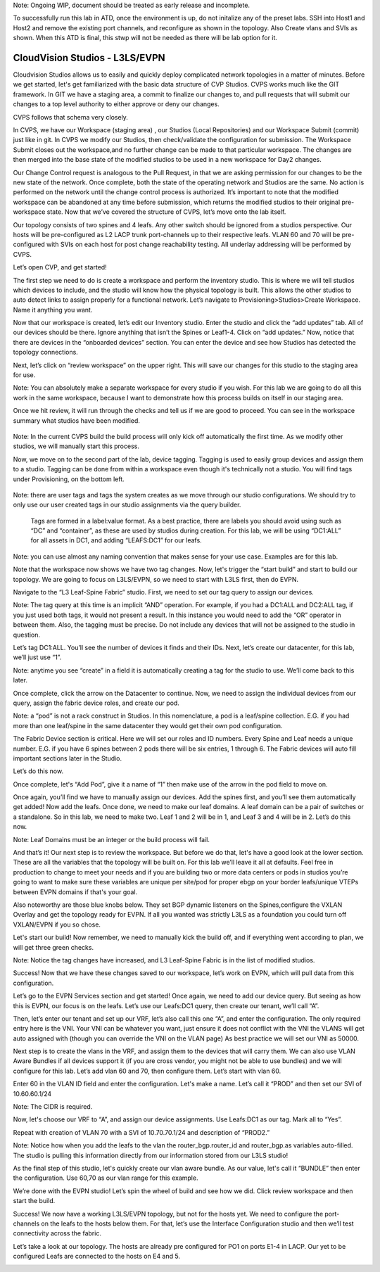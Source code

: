 Note: Ongoing WIP, document should be treated as early release and incomplete. 

To successfully run this lab in ATD, once the environment is up, do not initalize any of the preset labs. SSH into Host1 and Host2 and remove the existing port channels, and reconfigure as shown in the topology. Also Create vlans and SVIs as shown. When this ATD is final, this stwp will not be needed as there will be lab option for it. 

CloudVision Studios  -  L3LS/EVPN
=================================
Cloudvision Studios allows us to easily and quickly deploy complicated network topologies in a matter of minutes. 
Before we get started, let's get familiarized with the basic data structure of CVP Studios. 
CVPS works much like the GIT framework. 
In GIT we have a staging area, a commit to finalize our changes to, and 
pull requests that will submit our changes to a top level authority to either approve or deny our changes. 


.. image:: images/cvp_studios_l3ls_evpn/1GIT.png
   :align: center

CVPS follows that schema very closely. 

.. image:: images/cvp_studios_l3ls_evpn/2CVPSASGIT.png
   :align: center

In CVPS, we have our Workspace (staging area) , our Studios (Local Repositories) and our Workspace Submit (commit) just like in git. 
In CVPS we modify our Studios, then check/validate the configuration for submission. 
The Workspace Submit closes out the workspace,and no further change can be made to that particular workspace. 
The changes are then merged into the base state of the modified studios to be used in a new workspace for Day2 changes. 

Our Change Control request is analogous to the Pull Request, in that we are asking permission for our changes to be the new state of the network. 
Once complete, both the state of the operating network and Studios are the same. 
No action is performed on the network until the change control process is authorized.
It’s important to note that the modified workspace can be abandoned at any time before submission, which returns the modified studios to their original pre-workspace state. 
Now that we’ve covered the structure of CVPS, let’s move onto the lab itself. 

Our topology consists of two spines and 4 leafs.  Any other switch should be ignored from a studios perspective. 
Our hosts will be pre-configured as L2 LACP trunk port-channels up to their respective leafs. 
VLAN 60 and 70 will be pre-configured with SVIs on each host for post change reachability testing. 
All underlay addressing will be performed by CVPS.

.. image:: images/cvp_studios_l3ls_evpn/3TOPO.PNG
   :align: center

Let’s open CVP, and get started! 

The first step we need to do is create a workspace and perform the inventory studio. 
This is where we will tell studios which devices to include, and the studio will know how the physical topology is built. 
This allows the other studios to auto detect links to assign properly for a functional network. 
Let’s navigate to Provisioning>Studios>Create Workspace. Name it anything you want.

.. image:: images/cvp_studios_l3ls_evpn/4WorkspaceIntro.gif
   :align: center

Now that our workspace is created, let’s edit our Inventory studio. 
Enter the studio and click the “add updates” tab. 
All of our devices should be there. 
Ignore anything that isn’t the Spines or Leaf1-4. 
Click on “add updates.” 
Now, notice that there are devices in the “onboarded devices” section. 
You can enter the device and see how Studios has detected the topology connections.

.. image:: images/cvp_studios_l3ls_evpn/5Inventory.gif
   :align: center

Next, let’s click on “review workspace” on the upper right. 
This will save our changes for this studio to the staging area for use. 

Note: You can absolutely make a separate workspace for every studio if you wish. 
For this lab we are going to do all this work in the same workspace, because 
I want to demonstrate how this process builds on itself in our staging area. 

Once we hit review, it will run through the checks and tell us if we are good to proceed. 
You can see in the workspace summary what studios have been modified. 

 .. image:: images/cvp_studios_l3ls_evpn/6InventoryBuild.PNG
   :align: center

Note: In the current CVPS build the build process will only kick off automatically the first time. 
As we modify other studios, we will manually start this process. 

Now, we move on to the second part of the lab, device tagging. 
Tagging is used to easily group devices and assign them to a studio. 
Tagging can be done from within a workspace even though it's technically not a studio. 
You will find tags under Provisioning, on the bottom left.  

 .. image:: images/cvp_studios_l3ls_evpn/7tagslocation.PNG
   :align: center

Note: there are user tags and tags the system creates as we move through our studio configurations. 
We should try to only use our user created tags in our studio assignments via the query builder.


 Tags are formed in a label:value format. As a best practice, there are labels you should avoid using such as “DC” and “container”,
 as these are used by studios during creation. 
 For this lab, we will be using “DC1:ALL” for all assets in DC1, and adding “LEAFS:DC1” for our leafs. 

Note: you can use almost any naming convention that makes sense for your use case. Examples are for this lab.

.. image:: images/cvp_studios_l3ls_evpn/8tagsprocess.gif
   :align: center

Note that the workspace now shows we have two tag changes. Now, let's trigger the “start build” and start to build our topology. We are going to focus on L3LS/EVPN, so we need to start with L3LS first, then do EVPN. 

Navigate to the “L3 Leaf-Spine Fabric” studio. First, we need to set our tag query to assign our devices. 

Note: The tag query at this time is an implicit “AND” operation. For example, if you had a DC1:ALL and DC2:ALL tag, if you just used both tags, it would not present a result. In this instance you would need to add the “OR” operator in between them. Also, the tagging must be precise. Do not include any devices that will not be assigned to the studio in question. 

Let’s tag DC1:ALL. You’ll see the number of devices it finds and their IDs. Next, let’s create our datacenter, for this lab, we’ll just use “1”. 

Note: anytime you see “create” in a field it is automatically creating a tag for the studio to use. We’ll come back to this later.  

.. image:: images/cvp_studios_l3ls_evpn/9L3LSPT1.gif
   :align: center

Once complete, click the arrow on the Datacenter to continue. Now, we need to assign the individual devices from our query, assign the fabric device roles, and create our pod. 

Note: a “pod” is not a rack construct in Studios. In this nomenclature, a pod is a leaf/spine collection. E.G. if you had more than one leaf/spine in the same datacenter they would get their own pod configuration. 

The Fabric Device section is critical. Here we will set our roles and ID numbers. Every Spine and Leaf needs a unique number. E.G. if you have 6 spines between 2 pods there will be six entries, 1 through 6. The Fabric devices will auto fill important sections later in the Studio. 

Let’s do this now. 

.. image:: images/cvp_studios_l3ls_evpn/10L3LSPT2.gif
   :align: center

Once complete, let's “Add Pod”, give it a name of “1” then make use of the arrow in the pod field to move on. 

Once again, you’ll find we have to manually assign our devices.  Add the spines first, and you’ll see them automatically get added! Now add the leafs. Once done, we need to make our leaf domains. A leaf domain can be a pair of switches or a standalone. So in this lab, we need to make two. Leaf 1 and 2 will be in 1, and Leaf 3 and 4 will be in 2. 
Let’s do this now. 

Note: Leaf Domains must be an integer or the build process will fail.

.. image:: images/cvp_studios_l3ls_evpn/11L3LSPT3.gif
   :align: center

And that’s it! Our next step is to review the workspace. But before we do that, let's have a good look  at the lower section. These are all the variables that the topology will be built on. For this lab we’ll leave it all at defaults. Feel free in production to change to meet your needs and if you are building two or more data centers or pods in studios you’re going to want to make sure these variables are unique per site/pod for proper ebgp on your border leafs/unique VTEPs between EVPN domains if that's your goal.

Also noteworthy are those blue knobs below. They set BGP dynamic listeners on the Spines,configure the VXLAN Overlay and get the topology ready for EVPN. If all you wanted was strictly L3LS as a foundation you could turn off VXLAN/EVPN if you so chose.      

.. image:: images/cvp_studios_l3ls_evpn/12L3LSPT4.PNG
   :align: center

Let's start our build! Now remember, we need to manually kick the build off, and if everything went according to plan, we will get three green checks. 

Note: Notice the tag changes have increased, and L3 Leaf-Spine Fabric is in the list of modified studios.  

.. image:: images/cvp_studios_l3ls_evpn/13L3LSPT5.gif
   :align: center

Success! Now that we have these changes saved to our workspace, let’s work on EVPN, which will pull data from this configuration. 

Let’s go to the EVPN Services section and get started! Once again, we need to add our device query. But seeing as how this is EVPN, our focus is on the leafs. Let’s use our Leafs:DC1 query, then create our tenant, we’ll call “A”. 

.. image:: images/cvp_studios_l3ls_evpn/14EVPNPT1.gif
   :align: center

Then, let’s enter our tenant and set up our VRF, let’s also call this one “A”, and enter the configuration. The only required entry here is the VNI. Your VNI can be whatever you want, just ensure it does not conflict with the VNI the VLANS will get auto assigned with (though you can override the VNI on the VLAN page) As best practice we will set our VNI as 50000.


.. image:: images/cvp_studios_l3ls_evpn/15EVPNPT2.gif
   :align: center


Next step is to create the vlans in the VRF, and assign them to the devices that will carry them. We can also use VLAN Aware Bundles if all devices support it (if you are cross vendor, you might not be able to use bundles) and we will configure for this lab. Let’s add vlan 60 and 70, then configure them. Let’s start with vlan 60.

Enter 60 in the VLAN ID field and enter the configuration. Let's make a name. Let’s call it “PROD” and then set our SVI of 10.60.60.1/24 

Note: The CIDR is required. 

Now, let's choose our VRF to “A”, and assign our device assignments. Use Leafs:DC1 as our tag.  Mark all to “Yes”. 

Repeat with creation of VLAN 70 with a SVI of 10.70.70.1/24 and description of “PROD2.”

.. image:: images/cvp_studios_l3ls_evpn/16EVPNPT3.gif
   :align: center

Note: Notice how when you add the leafs to the vlan the router_bgp.router_id and router_bgp.as variables auto-filled. The studio is pulling this information directly from our information stored from our L3LS studio! 

As the final step of this studio, let's quickly create our vlan aware bundle. As our value, let's call it “BUNDLE” then enter the configuration. Use 60,70 as our vlan range for this example.  

.. image:: images/cvp_studios_l3ls_evpn/16.1EVPNPT3.png
   :align: center

We’re done with the EVPN studio! Let’s spin the wheel of build and see how we did. Click review workspace and then start the build.  

.. image:: images/cvp_studios_l3ls_evpn/17EVPNPT4.gif
   :align: center

Success! We now have a working L3LS/EVPN topology, but not for the hosts yet. We need to configure the port-channels on the leafs to the hosts below them. For that, let’s use the Interface Configuration studio and then we’ll test connectivity across the fabric. 


Let’s take a look at our topology. The hosts are already pre configured for PO1 on ports E1-4 in LACP. Our yet to be configured Leafs are connected to the hosts on E4 and 5. 

.. image:: images/cvp_studios_l3ls_evpn/18-topoforPO.PNG
   :align: center

